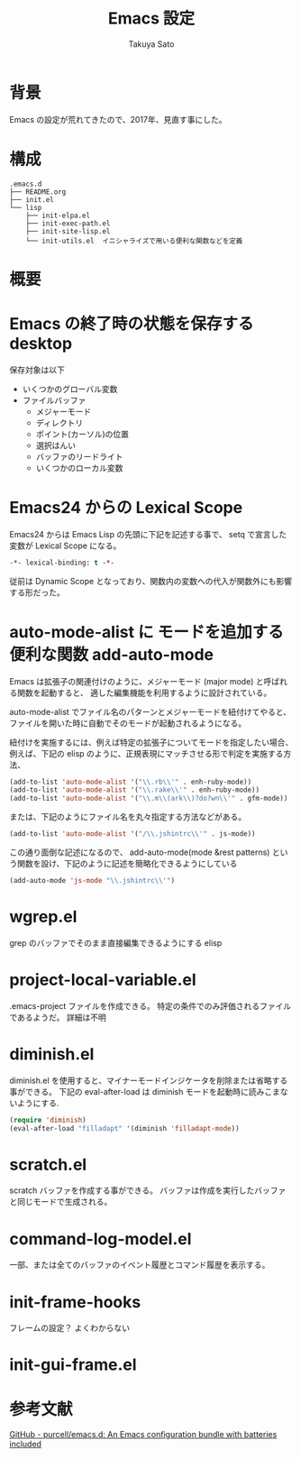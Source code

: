 #+TITLE:     Emacs 設定
#+AUTHOR:    Takuya Sato
#+EMAIL:     sasuke.tak@gmail.com
#+DESCRIPTION:
#+KEYWORDS:
#+LANGUAGE:  ja
#+OPTIONS:   H:3 num:nil toc:t \n:nil @:t ::t |:t ^:t -:t f:t *:t <:t
#+OPTIONS:   TeX:t LaTeX:nil skip:nil d:nil todo:t pri:nil tags:not-in-toc
#+INFOJS_OPT: view:nil toc:t ltoc:t mouse:underline buttons:0 path:http://orgmode.org/org-info.js
#+EXPORT_SELECT_TAGS: export
#+EXPORT_EXCLUDE_TAGS: noexport
#+LINK_UP:
#+LINK_HOME:
* 背景
  Emacs の設定が荒れてきたので、2017年、見直す事にした。
* 構成
  #+BEGIN_EXAMPLE
  .emacs.d
  ├── README.org
  ├── init.el
  └── lisp
      ├── init-elpa.el
      ├── init-exec-path.el
      ├── init-site-lisp.el
      └── init-utils.el  イニシャライズで用いる便利な関数などを定義
  #+END_EXAMPLE

* 概要

* Emacs の終了時の状態を保存する desktop
  保存対象は以下
  - いくつかのグローバル変数
  - ファイルバッファ
    - メジャーモード
    - ディレクトリ
    - ポイント(カーソル)の位置
    - 選択はんい
    - バッファのリードライト
    - いくつかのローカル変数






* Emacs24 からの Lexical Scope
  Emacs24 からは Emacs Lisp の先頭に下記を記述する事で、 setq で宣言した変数が Lexical Scope になる。
  #+BEGIN_SRC emacs-lisp
  -*- lexical-binding: t -*-
  #+END_SRC
  従前は Dynamic Scope となっており、関数内の変数への代入が関数外にも影響する形だった。

* auto-mode-alist に モードを追加する便利な関数 add-auto-mode
  Emacs は拡張子の関連付けのように、メジャーモード (major mode) と呼ばれる関数を起動すると、
  適した編集機能を利用するように設計されている。

  auto-mode-alist でファイル名のパターンとメジャーモードを紐付けてやると、
  ファイルを開いた時に自動でそのモードが起動されるようになる。

  紐付けを実施するには、例えば特定の拡張子についてモードを指定したい場合、 
  例えば、下記の elisp のように、正規表現にマッチさせる形で判定を実施する方法、

  #+BEGIN_SRC emacs-lisp
  (add-to-list 'auto-mode-alist '("\\.rb\\'" . enh-ruby-mode))
  (add-to-list 'auto-mode-alist '("\\.rake\\'" . enh-ruby-mode))
  (add-to-list 'auto-mode-alist '("\\.m\\(ark\\)?do?wn\\'" . gfm-mode))
  #+END_SRC

  または、下記のようにファイル名を丸々指定する方法などがある。

  #+BEGIN_SRC emacs-lisp
  (add-to-list 'auto-mode-alist '("/\\.jshintrc\\'" . js-mode))
  #+END_SRC

  この通り面倒な記述になるので、 
  add-auto-mode(mode &rest patterns) という関数を設け、下記のように記述を簡略化できるようにしている

  #+BEGIN_SRC emacs-lisp
  (add-auto-mode 'js-mode "\\.jshintrc\\'")
  #+END_SRC

* wgrep.el
  grep のバッファでそのまま直接編集できるようにする elisp

* project-local-variable.el
  .emacs-project ファイルを作成できる。
  特定の条件でのみ評価されるファイルであるようだ。
  詳細は不明

* diminish.el
  diminish.el を使用すると、マイナーモードインジケータを削除または省略する事ができる。
  下記の eval-after-load は diminish モードを起動時に読みこまないようにする.
  #+BEGIN_SRC emacs-lisp
  (require 'diminish)
  (eval-after-load "filladapt" '(diminish 'filladapt-mode))
  #+END_SRC

* scratch.el
  scratch バッファを作成する事ができる。
  バッファは作成を実行したバッファと同じモードで生成される。

* command-log-model.el
  一部、または全てのバッファのイベント履歴とコマンド履歴を表示する。

* init-frame-hooks
  フレームの設定？
  よくわからない

* init-gui-frame.el

* 参考文献
  [[https://github.com/purcell/emacs.d][GitHub - purcell/emacs.d: An Emacs configuration bundle with batteries included]]

